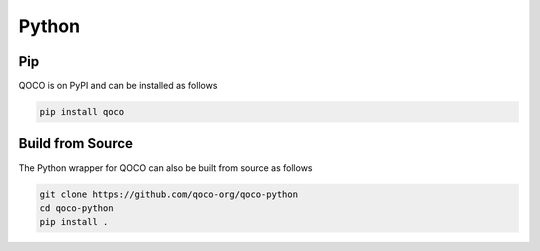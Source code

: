 .. _python_installation:

Python
==============

Pip
----
QOCO is on PyPI and can be installed as follows

.. code:: bash

   pip install qoco


Build from Source
-----------------

The Python wrapper for QOCO can also be built from source as follows 

.. code:: bash

   git clone https://github.com/qoco-org/qoco-python
   cd qoco-python
   pip install .